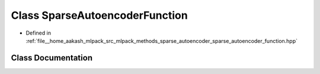 .. _exhale_class_classmlpack_1_1nn_1_1SparseAutoencoderFunction:

Class SparseAutoencoderFunction
===============================

- Defined in :ref:`file__home_aakash_mlpack_src_mlpack_methods_sparse_autoencoder_sparse_autoencoder_function.hpp`


Class Documentation
-------------------


.. doxygenclass:: mlpack::nn::SparseAutoencoderFunction
   :members:
   :protected-members:
   :undoc-members: